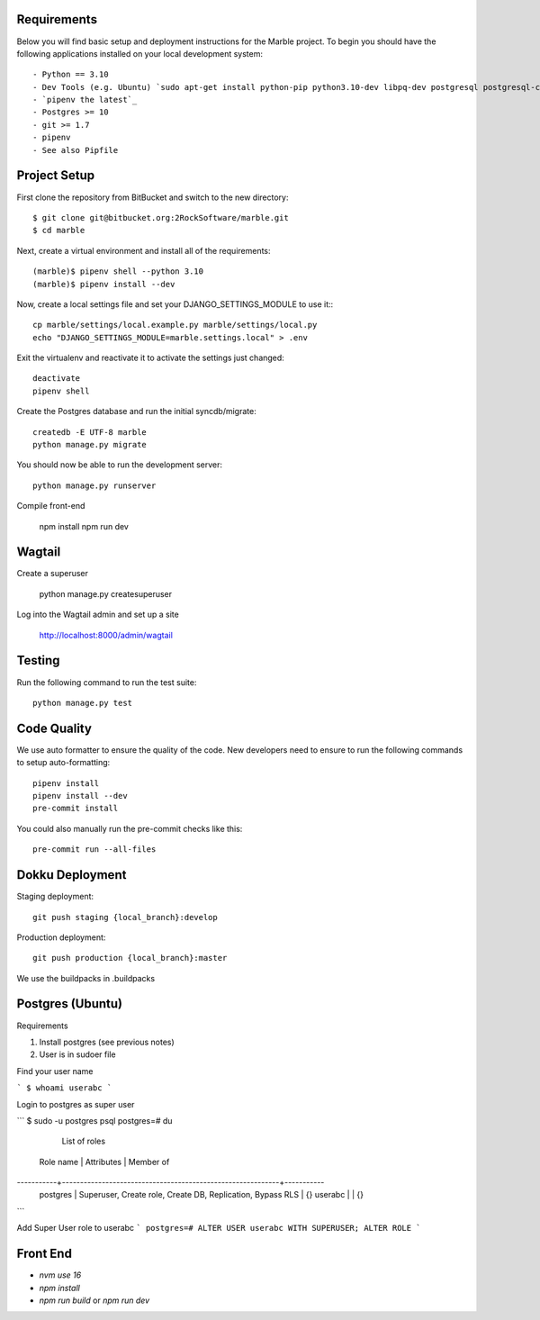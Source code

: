 Requirements
------------

Below you will find basic setup and deployment instructions for the Marble
project. To begin you should have the following applications installed on your
local development system::

- Python == 3.10
- Dev Tools (e.g. Ubuntu) `sudo apt-get install python-pip python3.10-dev libpq-dev postgresql postgresql-contrib` _
- `pipenv the latest`_
- Postgres >= 10
- git >= 1.7
- pipenv
- See also Pipfile

Project Setup
-------------

First clone the repository from BitBucket and switch to the new directory::

  $ git clone git@bitbucket.org:2RockSoftware/marble.git
  $ cd marble

Next, create a virtual environment and install all of the requirements::

  (marble)$ pipenv shell --python 3.10
  (marble)$ pipenv install --dev

Now, create a local settings file and set your DJANGO_SETTINGS_MODULE to use it:::

  cp marble/settings/local.example.py marble/settings/local.py
  echo "DJANGO_SETTINGS_MODULE=marble.settings.local" > .env

Exit the virtualenv and reactivate it to activate the settings just changed::

  deactivate
  pipenv shell

Create the Postgres database and run the initial syncdb/migrate::

  createdb -E UTF-8 marble
  python manage.py migrate

You should now be able to run the development server::

  python manage.py runserver

Compile front-end 

  npm install 
  npm run dev 


Wagtail
-------

Create a superuser 

  python manage.py createsuperuser 

Log into the Wagtail admin and set up a site 

  http://localhost:8000/admin/wagtail 


Testing
--------

Run the following command to run the test suite::

    python manage.py test


Code Quality
--------------
We use auto formatter to ensure the quality of the code. New developers need to ensure to run the following commands
to setup auto-formatting::

    pipenv install
    pipenv install --dev
    pre-commit install

You could also manually run the pre-commit checks like this::

    pre-commit run --all-files

Dokku Deployment
----------------

Staging deployment::

    git push staging {local_branch}:develop

Production deployment::

    git push production {local_branch}:master

We use the buildpacks in .buildpacks

Postgres (Ubuntu)
--------

Requirements

1.  Install postgres (see previous notes)
2.  User is in sudoer file


Find your user name

```
$ whoami
userabc
```

Login to postgres as super user

```
$ sudo -u postgres psql
postgres=# \du
                                  List of roles
 Role name |                         Attributes                         | Member of
-----------+------------------------------------------------------------+-----------
 postgres  | Superuser, Create role, Create DB, Replication, Bypass RLS | {}
 userabc   |                                                            | {}

```

Add Super User role to userabc
```
postgres=# ALTER USER userabc WITH SUPERUSER;
ALTER ROLE
```



Front End
--------

- `nvm use 16`
- `npm install`
- `npm run build` or `npm run dev`
